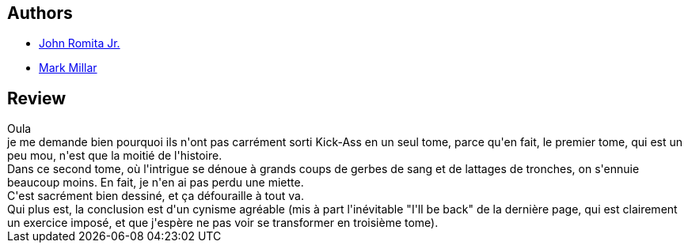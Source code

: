 :jbake-type: post
:jbake-status: published
:jbake-title: Brume Rouge (Kick-Ass, #1: 5-8)
:jbake-tags:  combat, surhomme,_année_2010,_mois_déc.,_note_5,rayon-bd,read
:jbake-date: 2010-12-09
:jbake-depth: ../../
:jbake-uri: goodreads/books/9782809415605.adoc
:jbake-bigImage: https://i.gr-assets.com/images/S/compressed.photo.goodreads.com/books/1328008610l/8031630._SX98_.jpg
:jbake-smallImage: https://i.gr-assets.com/images/S/compressed.photo.goodreads.com/books/1328008610l/8031630._SY75_.jpg
:jbake-source: https://www.goodreads.com/book/show/8031630
:jbake-style: goodreads goodreads-book

++++
<div class="book-description">

</div>
++++


## Authors
* link:../authors/444929.html[John Romita Jr.]
* link:../authors/12736.html[Mark Millar]



## Review

++++
Oula<br/>je me demande bien pourquoi ils n'ont pas carrément sorti Kick-Ass en un seul tome, parce qu'en fait, le premier tome, qui est un peu mou, n'est que la moitié de l'histoire.<br/>Dans ce second tome, où l'intrigue se dénoue à grands coups de gerbes de sang et de lattages de tronches, on s'ennuie beaucoup moins. En fait, je n'en ai pas perdu une miette.<br/>C'est sacrément bien dessiné, et ça défouraille à tout va.<br/>Qui plus est, la conclusion est d'un cynisme agréable (mis à part l'inévitable "I'll be back" de la dernière page, qui est clairement un exercice imposé, et que j'espère ne pas voir se transformer en troisième tome).
++++
